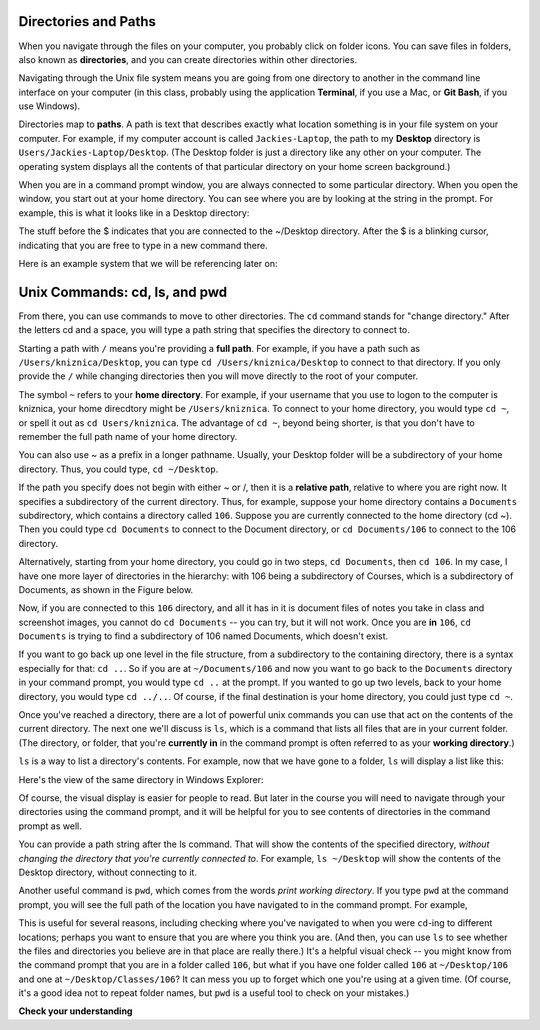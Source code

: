 ..  Copyright (C)  Brad Miller, David Ranum, Jeffrey Elkner, Peter Wentworth, Allen B. Downey, Chris
    Meyers, and Dario Mitchell.  Permission is granted to copy, distribute
    and/or modify this document under the terms of the GNU Free Documentation
    License, Version 1.3 or any later version published by the Free Software
    Foundation; with Invariant Sections being Forward, Prefaces, and
    Contributor List, no Front-Cover Texts, and no Back-Cover Texts.  A copy of
    the license is included in the section entitled "GNU Free Documentation
    License".

Directories and Paths
---------------------

When you navigate through the files on your computer, you probably click on folder icons. You can save files in folders, also known as **directories**, and you can create directories within other directories.

Navigating through the Unix file system means you are going from one directory to another in the command line interface on your computer (in this class, probably using the application **Terminal**, if you use a Mac, or **Git Bash**, if you use Windows).

Directories map to **paths**. A path is text that describes exactly what location something is in your file system on your computer. For example, if my computer account is called ``Jackies-Laptop``, the path to my **Desktop** directory is ``Users/Jackies-Laptop/Desktop``. (The Desktop folder is just a directory like any other on your computer. The operating system displays all the contents of that particular directory on your home screen background.)

When you are in a command prompt window, you are always connected to some particular directory. When you open the window, you start out at your home directory. You can see where you are by looking at the string in the prompt. For example, this is what it looks like in a Desktop directory:

.. image:: Figures/promptstring.JPG

The stuff before the $ indicates that you are connected to the ~/Desktop directory. After the $ is a blinking cursor, indicating that you are free to type in a new command there.

Here is an example system that we will be referencing later on:

.. image:: Figures/file_system_unix.jpeg
   :alt: a flow chart where the root directory is at the top, the next level are 'folders' for Applications, System, and Users. Below Users are 'folders' for Steve and Anne. Below Anne is the 'folder' Documents. Below Steve are the 'folders' Desktop and Documents. Below Steve's Documents folder are two files, file1.py and my_prog.py

Unix Commands: cd, ls, and pwd
------------------------------

From there, you can use commands to move to other directories. The ``cd`` command stands for "change directory." 
After the letters cd and a space, you will type a path string that specifies the directory to connect to.

Starting a path with ``/`` means you're providing a **full path**. For example, if you have a path such as 
``/Users/kniznica/Desktop``, you can type ``cd /Users/kniznica/Desktop`` to connect to that directory. If you only 
provide the ``/`` while changing directories then you will move directly to the root of your computer.

.. image:: Figures/unix_command_to_root.gif

The symbol ``~`` refers to your **home directory**. For example, if your username that you use to logon to the 
computer is kniznica, your home direcdtory might be ``/Users/kniznica``. To connect to your home directory, you 
would type ``cd ~``, or spell it out as ``cd Users/kniznica``. The advantage of ``cd ~``, beyond being shorter, is 
that you don't have to remember the full path name of your home directory.

You can also use ~ as a prefix in a longer pathname. Usually, your Desktop folder will be a subdirectory of your 
home directory. Thus, you could type, ``cd ~/Desktop``.

.. image:: Figures/unix_command_to_home.gif

If the path you specify does not begin with either ~ or /, then it is a **relative path**, relative to where you 
are right now. It specifies a subdirectory of the current directory. Thus, for example, suppose your home directory 
contains a ``Documents`` subdirectory, which contains a directory called ``106``. Suppose you are currently 
connected to the home directory (cd ~). Then you could type ``cd Documents`` to connect to the Document directory, 
or ``cd Documents/106`` to connect to the 106 directory. 

.. image:: Figures/unix_command_to_relative.gif

Alternatively, starting from your home directory, you could go in two steps, ``cd Documents``, then ``cd 106``. In 
my case, I have one more layer of directories in the hierarchy: with 106 being a subdirectory of Courses, which is 
a subdirectory of Documents, as shown in the Figure below.

.. image:: Figures/cd_1.JPG

Now, if you are connected to this ``106`` directory, and all it has in it is document files of notes you take in 
class and screenshot images, you cannot do ``cd Documents`` -- you can try, but it will not work. Once you are 
**in** ``106``, ``cd Documents`` is trying to find a subdirectory of 106 named Documents, which doesn't exist.

If you want to go back up one level in the file structure, from a subdirectory to the containing directory, there 
is a syntax especially for that: ``cd ..``. So if you are at ``~/Documents/106`` and now you want to go back to the 
``Documents`` directory in your command prompt, you would type ``cd ..`` at the prompt. If you wanted to go up two 
levels, back to your home directory, you would type ``cd ../..``. Of course, if the final destination is your home 
directory, you could just type ``cd ~``. 

.. image:: Figures/unix_command_to_parent.gif

Once you've reached a directory, there are a lot of powerful unix commands you can use that act on the contents of 
the current directory. The next one we'll discuss is ``ls``, which is a command that lists all files that are in 
your current folder. (The directory, or folder, that you're **currently in** in the command prompt is often 
referred to as your **working directory**.) 

``ls`` is a way to list a directory's contents. For example, now that we have gone to a folder, ``ls`` will display a list like this:

.. image:: Figures/lsexample.JPG

Here's the view of the same directory in Windows Explorer:

.. image:: Figures/ lsInWindowsExplorer.JPG

Of course, the visual display is easier for people to read. But later in the course you will need to navigate through your directories using the command prompt, and it will be helpful for you to see contents of directories in the command prompt as well.

You can provide a path string after the ls command. That will show the contents of the specified directory, *without changing the directory that you're currently connected to*. For example, ``ls ~/Desktop`` will show the contents of the Desktop directory, without connecting to it.

Another useful command is ``pwd``, which comes from the words *print working directory*. If you type ``pwd`` at the command prompt, you will see the full path of the location you have navigated to in the command prompt. For example,

.. image:: Figures/ pwdinMac.png

This is useful for several reasons, including checking where you've navigated to when you were ``cd``-ing to different locations; perhaps you want to ensure that you are where you think you are. (And then, you can use ``ls`` to see whether the files and directories you believe are in that place are really there.) It's a helpful visual check -- you might know from the command prompt that you are in a folder called ``106``, but what if you have one folder called ``106`` at ``~/Desktop/106`` and one at ``~/Desktop/Classes/106``? It can mess you up to forget which one you're using at a given time. (Of course, it's a good idea not to repeat folder names, but ``pwd`` is a useful tool to check on your mistakes.)


**Check your understanding**

.. mchoice:: test_question_unix_ls_1
   :multiple_answers:
   :answer_a: cd /c/Users/presnick/Documents
   :answer_b: cd presnick/Documents
   :answer_c: cd Documents
   :answer_d: cd ~
   :answer_e: cd ~/Documents
   :feedback_a: It starts with a /.
   :feedback_b: This specifies the presnick subdirectory of the current directory and the Documents subdirectory of that. 
   :feedback_c: This specifies the Document subdirectory of the current directory.
   :feedback_d: This specifies the home directory.
   :feedback_e: This specifies the Documents subdirectory of the home directory.
   :correct: a,d,e

   Which of the following commands specify absolute paths?

.. mchoice:: test_question_unix_ls_2
   :multiple_answers:
   :answer_a: cd /c/Users/presnick/Documents
   :answer_b: cd presnick/Documents
   :answer_c: cd Documents
   :answer_d: cd ~
   :answer_e: cd ~/Documents
   :feedback_a: It starts with a /.
   :feedback_b: This specifies the presnick subdirectory of the current directory and the Documents subdirectory of that. 
   :feedback_c: This specifies the Document subdirectory of the current directory.
   :feedback_d: This specifies the full path of the home directory.
   :feedback_e: This specifies the full path of the Documents subdirectory of the home directory.
   :correct: b,c

   Which of the following commands specify relative paths? 
